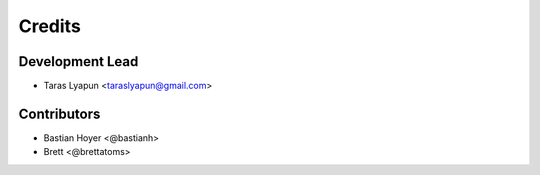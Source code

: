 =======
Credits
=======

Development Lead
----------------

* Taras Lyapun <taraslyapun@gmail.com>

Contributors
------------

* Bastian Hoyer <@bastianh>
* Brett <@brettatoms>
